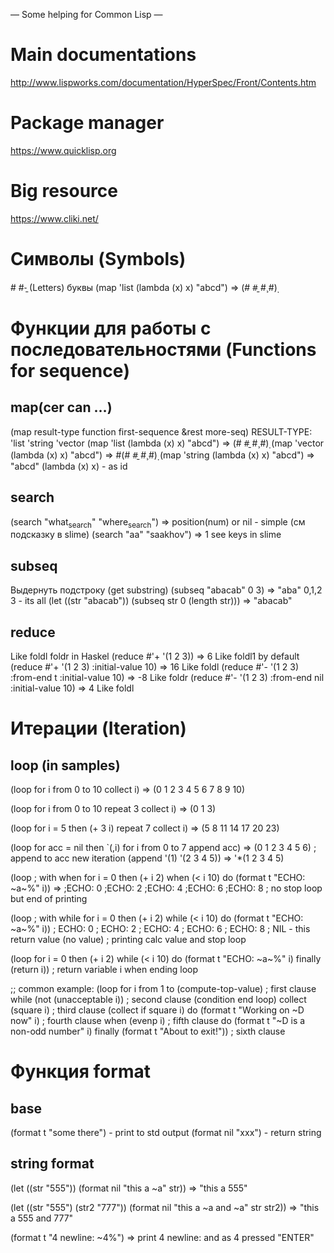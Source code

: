 --- Some helping for Common Lisp ---

* Main documentations
  http://www.lispworks.com/documentation/HyperSpec/Front/Contents.htm
* Package manager
  https://www.quicklisp.org
* Big resource
  https://www.cliki.net/
* Символы (Symbols)
  #\a #\b - (Letters) буквы
  (map 'list (lambda (x) x) "abcd") => (#\a #\b #\c #\d)
* Функции для работы с последовательностями (Functions for sequence)
** map(cer can ...)
   (map result-type function first-sequence &rest more-seq)
   RESULT-TYPE: 'list 'string 'vector
   (map 'list (lambda (x) x) "abcd") => (#\a #\b #\c #\d)
   (map 'vector (lambda (x) x) "abcd") => #(#\a #\b #\c #\d)
   (map 'string (lambda (x) x) "abcd") => "abcd"
   (lambda (x) x) - as id
** search
   (search "what_search" "where_search") => position(num) or nil - simple (см подсказку в slime)
   (search "aa" "saakhov") => 1 
   see keys in slime
** subseq 
   Выдернуть подстроку (get substring)
   (subseq "abacab" 0 3) => "aba" 0,1,2 3 - its all
   (let 
       ((str "abacab"))
     (subseq str 0 (length str))) => "abacab"
** reduce
   Like foldl foldr in Haskel
   (reduce #'+ '(1 2 3)) => 6 Like foldl1 by default
   (reduce #'+ '(1 2 3) :initial-value 10) => 16 Like foldl
   (reduce #'- '(1 2 3) :from-end t :initial-value 10) => -8 Like foldr
   (reduce #'- '(1 2 3) :from-end nil :initial-value 10) => 4 Like foldl
* Итерации (Iteration)
** loop (in samples)
   (loop 
       for i from 0 to 10
       collect i) => (0 1 2 3 4 5 6 7 8 9 10)

   (loop 
       for i from 0 to 10  
       repeat 3
       collect i) => (0 1 3) 

   (loop
       for i = 5 then (+ 3 i)
       repeat 7
       collect i) => (5 8 11 14 17 20 23)

   (loop 
       for acc = nil then `(,i) 	      
       for i from 0 to 7
       append acc) => (0 1 2 3 4 5 6) 
       ; append to acc new iteration (append '(1) '(2 3 4 5)) => '*(1 2 3 4 5)

    (loop ; with when
        for i = 0 then (+ i 2)
	when (< i 10)
	do (format t "ECHO: ~a~%" i)) => 
	;ECHO: 0
	;ECHO: 2
	;ECHO: 4
	;ECHO: 6
	;ECHO: 8
	; no stop loop but end of printing

	(loop ; with while
	      for i = 0 then (+ i 2)
	      while (< i 10)
	      do (format t "ECHO: ~a~%" i))
	      ; ECHO: 0
	      ; ECHO: 2
	      ; ECHO: 4
	      ; ECHO: 6
	      ; ECHO: 8
	      ; NIL - this return value (no value)
	      ; printing calc value and stop loop
	      
	(loop 
	      for i = 0 then (+ i 2)
	      while (< i 10)
	      do (format t "ECHO: ~a~%" i)
	      finally (return i))
	      ; return  variable i when ending loop

	;; common example:
	(loop for i from 1 to (compute-top-value)       ; first clause
	    while (not (unacceptable i))              ; second clause (condition end loop)
	    collect (square i)                        ; third clause (collect if square i)
	    do (format t "Working on ~D now" i)       ; fourth clause
	    when (evenp i)                            ; fifth clause
              do (format t "~D is a non-odd number" i)
	      finally (format t "About to exit!"))      ; sixth clause
* Функция format
** base
   (format t "some there") - print to std output
   (format nil "xxx") - return string
  
** string format
   (let
       ((str "555"))
     (format nil "this a ~a" str)) => "this a 555"

   (let
       ((str "555")
        (str2 "777"))
     (format nil "this a ~a and ~a" str str2)) => "this a 555 and 777"
	 
   (format t "4 newline: ~4%") => print 4 newline: and as 4 pressed "ENTER"
